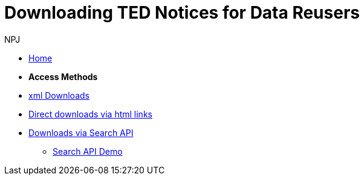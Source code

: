 :doctitle: Downloading TED Notices for Data Reusers
:doccode: bdl-main-prod-004
:author: NPJ
:authoremail: nicole-anne.paterson-jones@ext.ec.europa.eu
:docdate: November 2023

* xref:noticedownloads::index.adoc[Home]
//* xref:audience.adoc[Target Audience]

* [.separated]#**Access Methods**#
* xref:noticedownloads::download-xml.adoc[xml Downloads]
* xref:noticedownloads::download-direct.adoc[Direct downloads via html links]
* xref:noticedownloads::search-api.adoc[Downloads via Search API]
** xref:noticedownloads::search-api-demo.adoc[Search API Demo]